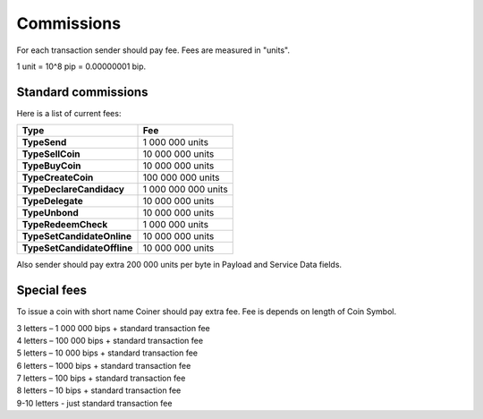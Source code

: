 Commissions
===========

For each transaction sender should pay fee. Fees are measured in "units".

1 unit = 10^8 pip = 0.00000001 bip.

Standard commissions
^^^^^^^^^^^^^^^^^^^^

Here is a list of current fees:

+----------------------------------+---------------------+
| Type                             | Fee                 |
+==================================+=====================+
| **TypeSend**                     | 1 000 000 units     |
+----------------------------------+---------------------+
| **TypeSellCoin**                 | 10 000 000 units    |
+----------------------------------+---------------------+
| **TypeBuyCoin**                  | 10 000 000 units    |
+----------------------------------+---------------------+
| **TypeCreateCoin**               | 100 000 000 units   |
+----------------------------------+---------------------+
| **TypeDeclareCandidacy**         | 1 000 000 000 units |
+----------------------------------+---------------------+
| **TypeDelegate**                 | 10 000 000 units    |
+----------------------------------+---------------------+
| **TypeUnbond**                   | 10 000 000 units    |
+----------------------------------+---------------------+
| **TypeRedeemCheck**              | 1 000 000 units     |
+----------------------------------+---------------------+
| **TypeSetCandidateOnline**       | 10 000 000 units    |
+----------------------------------+---------------------+
| **TypeSetCandidateOffline**      | 10 000 000 units    |
+----------------------------------+---------------------+

Also sender should pay extra 200 000 units per byte in Payload and Service Data fields.

Special fees
^^^^^^^^^^^^

To issue a coin with short name Coiner should pay extra fee. Fee is depends on length of Coin Symbol.

| 3 letters – 1 000 000 bips + standard transaction fee
| 4 letters – 100 000 bips + standard transaction fee
| 5 letters – 10 000 bips + standard transaction fee
| 6 letters – 1000 bips + standard transaction fee
| 7 letters – 100 bips + standard transaction fee
| 8 letters – 10 bips + standard transaction fee
| 9-10 letters - just standard transaction fee
